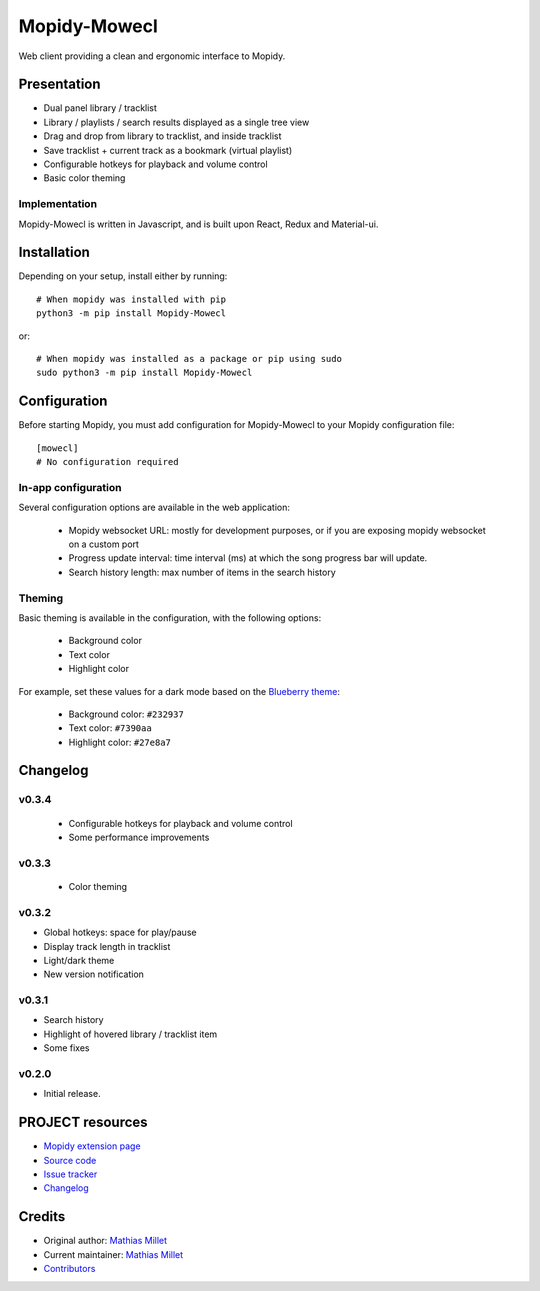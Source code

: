 ****************************
Mopidy-Mowecl
****************************

.. image:: https://img.shields.io/pypi/v/Mopidy-Mowecl
    :target: https://pypi.org/project/Mopidy-Mowecl/
    :alt: Latest PyPI version

Web client providing a clean and ergonomic interface to Mopidy.

Presentation
============

- Dual panel library / tracklist
- Library / playlists / search results displayed as a single tree view
- Drag and drop from library to tracklist, and inside tracklist
- Save tracklist + current track as a bookmark (virtual playlist)
- Configurable hotkeys for playback and volume control
- Basic color theming

.. image:: https://mopidy.com/media/ext/mowecl.png
   :target: https://mopidy.com/media/ext/mowecl.png
   :alt: Preview
   :width: 700px

Implementation
..............

Mopidy-Mowecl is written in Javascript, and is built upon React, Redux and Material-ui.


Installation
============

Depending on your setup, install either by running::

    # When mopidy was installed with pip
    python3 -m pip install Mopidy-Mowecl

or::

    # When mopidy was installed as a package or pip using sudo
    sudo python3 -m pip install Mopidy-Mowecl


Configuration
=============

Before starting Mopidy, you must add configuration for
Mopidy-Mowecl to your Mopidy configuration file::

    [mowecl]
    # No configuration required

In-app configuration
....................

Several configuration options are available in the web application:

 - Mopidy websocket URL: mostly for development purposes, or if you are exposing mopidy websocket on a custom port
 - Progress update interval: time interval (ms) at which the song progress bar will update.
 - Search history length: max number of items in the search history


Theming
.......

Basic theming is available in the configuration, with the following options:

 - Background color
 - Text color
 - Highlight color

For example, set these values for a dark mode based on the `Blueberry theme`_:

 - Background color: ``#232937``
 - Text color: ``#7390aa``
 - Highlight color: ``#27e8a7``


.. _Blueberry theme: https://github.com/peymanslh/vscode-blueberry-dark-theme

Changelog
=======================================


v0.3.4
........................................

 - Configurable hotkeys for playback and volume control
 - Some performance improvements


v0.3.3
........................................

 - Color theming


v0.3.2
........................................

- Global hotkeys: space for play/pause
- Display track length in tracklist
- Light/dark theme
- New version notification


v0.3.1
........................................

- Search history
- Highlight of hovered library / tracklist item
- Some fixes


v0.2.0
........................................

- Initial release.



PROJECT resources
=================

- `Mopidy extension page <https://mopidy.com/ext/mowecl>`_
- `Source code <https://github.com/sapristi/mopidy-mowecl>`_
- `Issue tracker <https://github.com/sapristi/mopidy-mowecl/issues>`_
- `Changelog <https://github.com/sapristi/mopidy-mowecl/blob/master/CHANGELOG.rst>`_


Credits
=======

- Original author: `Mathias Millet <https://github.com/sapristi>`__
- Current maintainer: `Mathias Millet <https://github.com/sapristi>`__
- `Contributors <https://github.com/sapristi/mopidy-mowecl/graphs/contributors>`_
